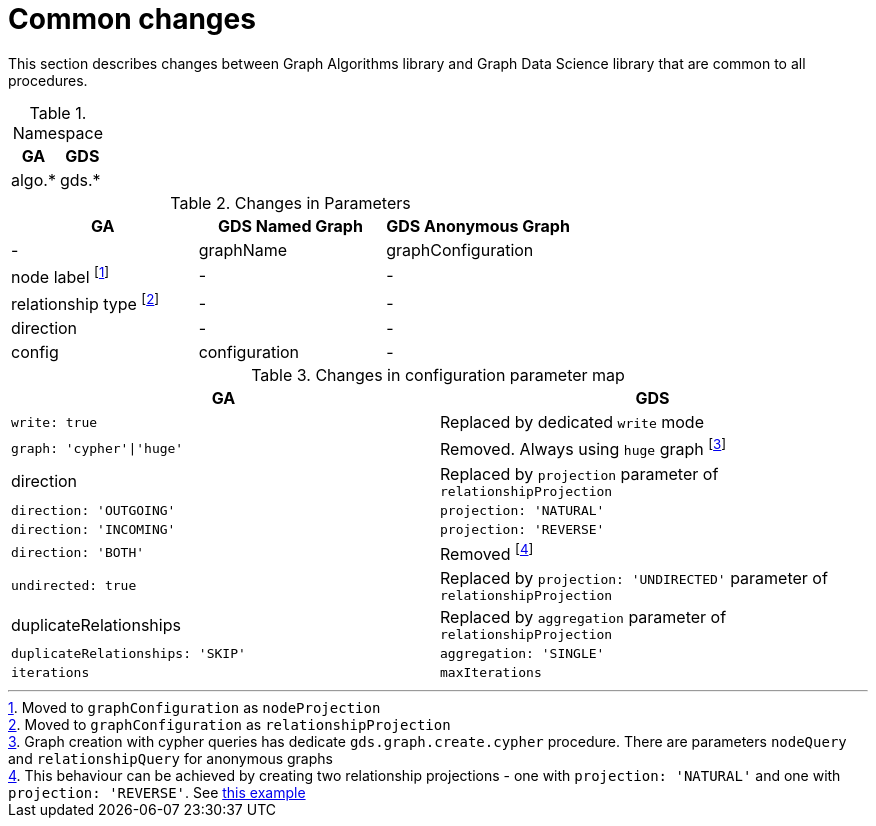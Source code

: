 [[migration-algos-common]]
= Common changes

This section describes changes between Graph Algorithms library  and Graph Data Science library that are common to all procedures.

.Namespace
[opts=header,cols="1,1"]
|===
|GA     | GDS
|algo.* | gds.*
|===

.Changes in Parameters
[opts=header,cols="1,1,1"]
|===
|GA                 | GDS Named Graph   | GDS Anonymous Graph
| -                 | graphName         | graphConfiguration
| node label footnote:common-node-inlined[Moved to `graphConfiguration` as `nodeProjection`]        | -                 | -
| relationship type footnote:common-rel-inlined[Moved to `graphConfiguration` as `relationshipProjection`] | -                 | -
| direction         | -                 | -
| config            | configuration     | -
|===

.Changes in configuration parameter map
[opts=header,cols="1,1"]
|===
|GA     | GDS
|`write: true` | Replaced by dedicated `write` mode
|`graph: 'cypher'\|'huge'` | Removed. Always using `huge` graph footnote:graph-param[Graph creation with cypher queries has dedicate `gds.graph.create.cypher` procedure. There are parameters `nodeQuery` and `relationshipQuery` for anonymous graphs]
|direction | Replaced by `projection` parameter of `relationshipProjection`
|`direction: 'OUTGOING'` | `projection: 'NATURAL'`
|`direction: 'INCOMING'` | `projection: 'REVERSE'`
|`direction: 'BOTH'` | Removed footnote:direction-both[This behaviour can be achieved by creating two relationship projections - one with `projection: 'NATURAL'` and one with `projection: 'REVERSE'`. See <<direction-both-example, this example>>]
|`undirected: true` | Replaced by `projection: 'UNDIRECTED'` parameter of `relationshipProjection`
|duplicateRelationships | Replaced by `aggregation` parameter of `relationshipProjection`
|`duplicateRelationships: 'SKIP'` | `aggregation: 'SINGLE'`
|`iterations` | `maxIterations`
|===